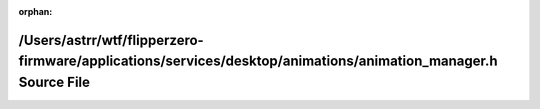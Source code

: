 .. meta::da63eaa8569364d94c32486e6ca87645e06c4a853c248f662b44da0f6a7ccd6ab3ad55bbed5c13a2e43d85dbb0b494600b07f224b2fa8ee8e84e9b38a84ee9e5

:orphan:

.. title:: Flipper Zero Firmware: /Users/astrr/wtf/flipperzero-firmware/applications/services/desktop/animations/animation_manager.h Source File

/Users/astrr/wtf/flipperzero-firmware/applications/services/desktop/animations/animation\_manager.h Source File
===============================================================================================================

.. container:: doxygen-content

   
   .. raw:: html
     :file: animation__manager_8h_source.html
